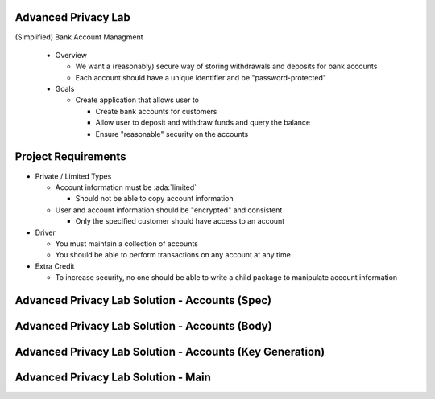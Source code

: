 ----------------------
Advanced Privacy Lab
----------------------
   
(Simplified) Bank Account Managment

  * Overview

    * We want a (reasonably) secure way of storing withdrawals and deposits for bank accounts
    * Each account should have a unique identifier and be "password-protected"
  
  * Goals
   
    * Create application that allows user to

      * Create bank accounts for customers
      * Allow user to deposit and withdraw funds and query the balance
      * Ensure "reasonable" security on the accounts

----------------------
Project Requirements
----------------------

* Private / Limited Types

  * Account information must be :ada:`limited`

    * Should not be able to copy account information

  * User and account information should be "encrypted" and consistent

    * Only the specified customer should have access to an account

* Driver

  * You must maintain a collection of accounts
  * You should be able to perform transactions on any account at any time

* Extra Credit

  * To increase security, no one should be able to write a child package to manipulate account information

-------------------------------------------------
Advanced Privacy Lab Solution - Accounts (Spec)
-------------------------------------------------

.. container:: source_include labs/answers/adv_120_advanced_privacy.txt :start-after:--Accounts_Spec :end-before:--Accounts_Spec :code:Ada

-------------------------------------------------
Advanced Privacy Lab Solution - Accounts (Body)
-------------------------------------------------

.. container:: source_include labs/answers/adv_120_advanced_privacy.txt :start-after:--Accounts_Body :end-before:--Accounts_Body :code:Ada

-----------------------------------------------------------
Advanced Privacy Lab Solution - Accounts (Key Generation)
-----------------------------------------------------------

.. container:: source_include labs/answers/adv_120_advanced_privacy.txt :start-after:--Accounts_Keys :end-before:--Accounts_Keys :code:Ada

--------------------------------------
Advanced Privacy Lab Solution - Main
--------------------------------------

.. container:: source_include labs/answers/adv_120_advanced_privacy.txt :start-after:--Main :end-before:--Main :code:Ada

